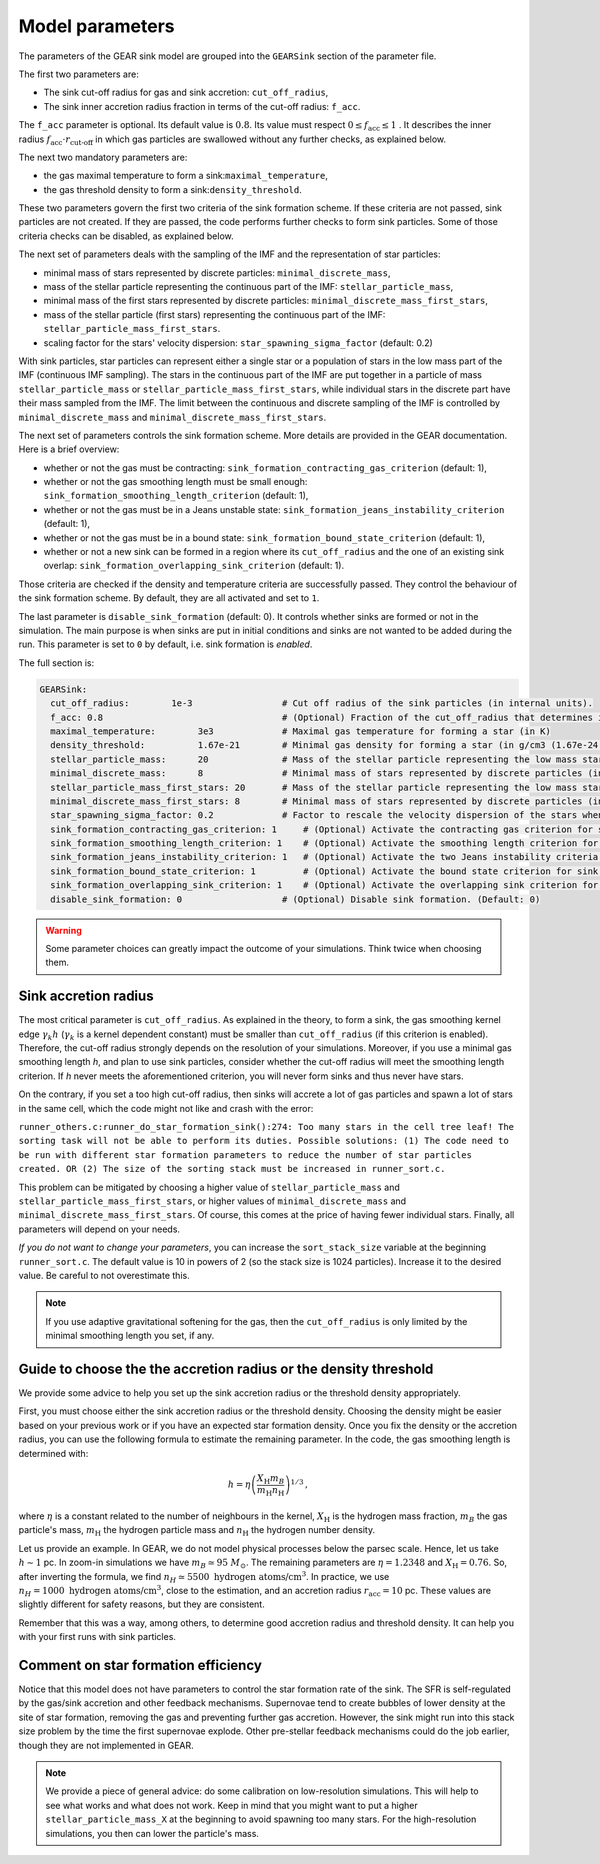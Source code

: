 .. Sink particles in GEAR model
   Darwin Roduit, 15 March 2024

.. sink_GEAR_model:

.. _sink_GEAR_parameters:

Model parameters
----------------

The parameters of the GEAR sink model are grouped into the ``GEARSink`` section of the parameter file. 

The first two parameters are:

* The sink cut-off radius for gas and sink accretion: ``cut_off_radius``,
* The sink inner accretion radius fraction in terms of the cut-off radius: ``f_acc``.

The ``f_acc`` parameter is optional. Its default value is :math:`0.8`. Its value must respect :math:`0 \leq f_\text{acc} \leq 1` . It describes the inner radius :math:`f_{\text{acc}} \cdot r_{\text{cut-off}}` in which gas particles are swallowed without any further checks, as explained below. 

The next two mandatory parameters are:

* the gas maximal temperature to form a sink:``maximal_temperature``,
* the gas threshold density to form a sink:``density_threshold``.

These two parameters govern the first two criteria of the sink formation scheme. If these criteria are not passed, sink particles are not created. If they are passed, the code performs further checks to form sink particles. Some of those criteria checks can be disabled, as explained below.

The next set of parameters deals with the sampling of the IMF and the representation of star particles:

* minimal mass of stars represented by discrete particles: ``minimal_discrete_mass``,
* mass of the stellar particle representing the continuous part of the IMF: ``stellar_particle_mass``,
* minimal mass of the first stars represented by discrete particles: ``minimal_discrete_mass_first_stars``,
* mass of the stellar particle (first stars) representing the continuous part of the IMF: ``stellar_particle_mass_first_stars``.
* scaling factor for the  stars' velocity dispersion: ``star_spawning_sigma_factor`` (default: 0.2)

With sink particles, star particles can represent either a single star or a population of stars in the low mass part of the IMF (continuous IMF sampling). The stars in the continuous part of the IMF are put together in a particle of mass ``stellar_particle_mass`` or ``stellar_particle_mass_first_stars``, while individual stars in the discrete part have their mass sampled from the IMF. The limit between the continuous and discrete sampling of the IMF is controlled by  ``minimal_discrete_mass`` and ``minimal_discrete_mass_first_stars``.

The next set of parameters controls the sink formation scheme. More details are provided in the GEAR documentation. Here is a brief overview:

* whether or not the gas must be contracting: ``sink_formation_contracting_gas_criterion`` (default: 1), 
* whether or not the gas smoothing length must be small enough: ``sink_formation_smoothing_length_criterion`` (default: 1),
* whether or not the gas must be in a Jeans unstable state: ``sink_formation_jeans_instability_criterion`` (default: 1),
* whether or not the gas must be in a bound state: ``sink_formation_bound_state_criterion`` (default: 1),
* whether or not a new sink can be formed in a region where its ``cut_off_radius`` and the one of an existing sink overlap: ``sink_formation_overlapping_sink_criterion`` (default: 1).

Those criteria are checked if the density and temperature criteria are successfully passed. They control the behaviour of the sink formation scheme. By default, they are all activated and set to ``1``.

The last parameter is ``disable_sink_formation`` (default: 0). It controls whether sinks are formed or not in the simulation. The main purpose is when sinks are put in initial conditions and sinks are not wanted to be added during the run. This parameter is set to ``0`` by default, i.e. sink formation is *enabled*. 

The full section is:

.. code:: YAML
	  
   GEARSink:
     cut_off_radius:        1e-3                 # Cut off radius of the sink particles (in internal units).
     f_acc: 0.8                                  # (Optional) Fraction of the cut_off_radius that determines if a gas particle should be swallowed wihtout additional check. (Default: 0.8)
     maximal_temperature:        3e3             # Maximal gas temperature for forming a star (in K)
     density_threshold:          1.67e-21        # Minimal gas density for forming a star (in g/cm3 (1.67e-24 =1acc))
     stellar_particle_mass:      20              # Mass of the stellar particle representing the low mass stars (continuous IMF sampling) (in solar mass)
     minimal_discrete_mass:      8               # Minimal mass of stars represented by discrete particles (in solar mass)
     stellar_particle_mass_first_stars: 20       # Mass of the stellar particle representing the low mass stars (continuous IMF sampling) (in solar mass). First stars
     minimal_discrete_mass_first_stars: 8        # Minimal mass of stars represented by discrete particles (in solar mass). First stars
     star_spawning_sigma_factor: 0.2             # Factor to rescale the velocity dispersion of the stars when they are spawned. (Default: 0.2)
     sink_formation_contracting_gas_criterion: 1     # (Optional) Activate the contracting gas criterion for sink formation. (Default: 1)
     sink_formation_smoothing_length_criterion: 1    # (Optional) Activate the smoothing length criterion for sink formation. (Default: 1)
     sink_formation_jeans_instability_criterion: 1   # (Optional) Activate the two Jeans instability criteria for sink formation. (Default: 1)
     sink_formation_bound_state_criterion: 1         # (Optional) Activate the bound state criterion for sink formation. (Default: 1)
     sink_formation_overlapping_sink_criterion: 1    # (Optional) Activate the overlapping sink criterion for sink formation. (Default: 1)
     disable_sink_formation: 0                   # (Optional) Disable sink formation. (Default: 0)

.. warning::
   Some parameter choices can greatly impact the outcome of your simulations. Think twice when choosing them.

Sink accretion radius
~~~~~~~~~~~~~~~~~~~~~

The most critical parameter is ``cut_off_radius``. As explained in the theory, to form a sink, the gas smoothing kernel edge :math:`\gamma_k h` (:math:`\gamma_k` is a kernel dependent constant) must be smaller than ``cut_off_radius`` (if this criterion is enabled). Therefore, the cut-off radius strongly depends on the resolution of your simulations. Moreover, if you use a minimal gas smoothing length `h`, and plan to use sink particles, consider whether the cut-off radius will meet the smoothing length criterion. If `h` never meets the aforementioned criterion, you will never form sinks and thus never have stars.

On the contrary, if you set a too high cut-off radius, then sinks will accrete a lot of gas particles and spawn a lot of stars in the same cell, which the code might not like and crash with the error:

``runner_others.c:runner_do_star_formation_sink():274: Too many stars in the cell tree leaf! The sorting task will not be able to perform its duties. Possible solutions: (1) The code need to be run with different star formation parameters to reduce the number of star particles created. OR (2) The size of the sorting stack must be increased in runner_sort.c.``

This problem can be mitigated by choosing a higher value of ``stellar_particle_mass`` and ``stellar_particle_mass_first_stars``, or higher values of ``minimal_discrete_mass`` and ``minimal_discrete_mass_first_stars``. Of course, this comes at the price of having fewer individual stars. Finally, all parameters will depend on your needs.

*If you do not want to change your parameters*, you can increase the ``sort_stack_size`` variable at the beginning ``runner_sort.c``. The default value is 10 in powers of 2 (so the stack size is 1024 particles). Increase it to the desired value. Be careful to not overestimate this.

.. note::
   If you use adaptive gravitational softening for the gas, then the ``cut_off_radius`` is only limited by the minimal smoothing length you set, if any.

Guide to choose the the accretion radius or the density threshold
~~~~~~~~~~~~~~~~~~~~~~~~~~~~~~~~~~~~~~~~~~~~~~~~~~~~~~~~~~~~~~~~~

We provide some advice to help you set up the sink accretion radius or the threshold density appropriately.

First, you must choose either the sink accretion radius or the threshold density. Choosing the density might be easier based on your previous work or if you have an expected star formation density. Once you fix the density or the accretion radius, you can use the following formula to estimate the remaining parameter. In the code, the gas smoothing length is determined with:

.. math::
   h = \eta \left( \frac{X_{\text{H}} m_B}{m_{\text{H}} n_{\text{H}}} \right)^{1/3} \, ,

where :math:`\eta` is a constant related to the number of neighbours in the kernel, :math:`X_{\text{H}}` is the hydrogen mass fraction, :math:`m_B` the gas particle's mass, :math:`m_{\text{H}}` the hydrogen particle mass and :math:`n_{\text{H}}` the hydrogen number density.

Let us provide an example. In GEAR, we do not model physical processes below the parsec scale. Hence, let us take :math:`h \sim 1` pc. In zoom-in simulations we have :math:`m_B \simeq 95 \; M_{\odot}`. The remaining parameters are :math:`\eta = 1.2348` and :math:`X_{\text{H}} = 0.76`. So, after inverting the formula, we find :math:`n_H \simeq 5500 \text{ hydrogen atoms/cm}^3`. In practice, we use :math:`n_H = 1000 \text{ hydrogen atoms/cm}^3`, close to the estimation, and an accretion radius :math:`r_{\text{acc}} = 10` pc. These values are slightly different for safety reasons, but they are consistent.

Remember that this was a way, among others, to determine good accretion radius and threshold density. It can help you with your first runs with sink particles.

Comment on star formation efficiency
~~~~~~~~~~~~~~~~~~~~~~~~~~~~~~~~~~~~

Notice that this model does not have parameters to control the star formation rate of the sink. The SFR is self-regulated by the gas/sink accretion and other feedback mechanisms. Supernovae tend to create bubbles of lower density at the site of star formation, removing the gas and preventing further gas accretion. However, the sink might run into this stack size problem by the time the first supernovae explode. Other pre-stellar feedback mechanisms could do the job earlier, though they are not implemented in GEAR.

.. note:: 
   We provide a piece of general advice: do some calibration on low-resolution simulations. This will help to see what works and what does not work. Keep in mind that you might want to put a higher ``stellar_particle_mass_X`` at the beginning to avoid spawning too many stars. For the high-resolution simulations, you then can lower the particle's mass.
